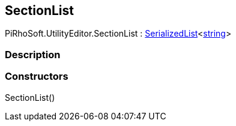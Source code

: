 [#editor/section-list]

## SectionList

PiRhoSoft.UtilityEditor.SectionList : link:engine/serialized-list.html[SerializedList]<https://docs.microsoft.com/en-us/dotnet/api/System.String[string^]>

### Description

### Constructors

SectionList()::